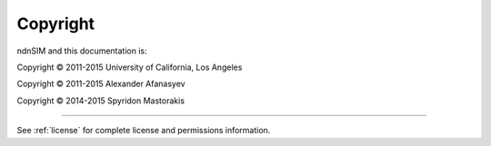 =========
Copyright
=========

ndnSIM and this documentation is:

Copyright © 2011-2015 University of California, Los Angeles

Copyright © 2011-2015 Alexander Afanasyev

Copyright © 2014-2015 Spyridon Mastorakis

-------

See :ref:`license` for complete license and permissions information.
